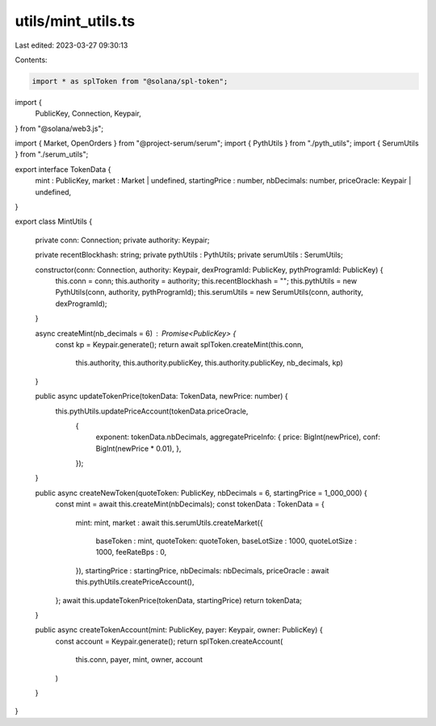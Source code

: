 utils/mint_utils.ts
===================

Last edited: 2023-03-27 09:30:13

Contents:

.. code-block:: ts

    import * as splToken from "@solana/spl-token";
import {
    PublicKey,
    Connection,
    Keypair,
} from "@solana/web3.js";

import { Market, OpenOrders } from "@project-serum/serum";
import { PythUtils } from "./pyth_utils";
import { SerumUtils } from "./serum_utils";

export interface TokenData {
    mint : PublicKey,
    market : Market | undefined,
    startingPrice : number,
    nbDecimals: number,
    priceOracle: Keypair | undefined,
}

export class MintUtils {

    private conn: Connection;
    private authority: Keypair;

    private recentBlockhash: string;
    private pythUtils : PythUtils;
    private serumUtils : SerumUtils;


    constructor(conn: Connection, authority: Keypair, dexProgramId: PublicKey, pythProgramId: PublicKey) {
        this.conn = conn;
        this.authority = authority;
        this.recentBlockhash = "";
        this.pythUtils = new PythUtils(conn, authority, pythProgramId);
        this.serumUtils = new SerumUtils(conn, authority, dexProgramId);
    }

    async createMint(nb_decimals = 6) : Promise<PublicKey> {
        const kp = Keypair.generate();
        return await splToken.createMint(this.conn, 
            this.authority, 
            this.authority.publicKey, 
            this.authority.publicKey, 
            nb_decimals,
            kp)
    }

    public async updateTokenPrice(tokenData: TokenData, newPrice: number) {
        this.pythUtils.updatePriceAccount(tokenData.priceOracle, 
            {
                exponent: tokenData.nbDecimals,
                aggregatePriceInfo: {
                price: BigInt(newPrice),
                conf: BigInt(newPrice * 0.01),
                },
            });
    }

    public async createNewToken(quoteToken: PublicKey, nbDecimals = 6, startingPrice = 1_000_000) {
        const mint = await this.createMint(nbDecimals);
        const tokenData : TokenData = { 
            mint: mint,
            market : await this.serumUtils.createMarket({
                baseToken : mint,
                quoteToken: quoteToken,
                baseLotSize : 1000,
                quoteLotSize : 1000,
                feeRateBps : 0,
            }),
            startingPrice : startingPrice,
            nbDecimals: nbDecimals,
            priceOracle : await this.pythUtils.createPriceAccount(),
        };
        await this.updateTokenPrice(tokenData, startingPrice)
        return tokenData;
    }

    public async createTokenAccount(mint: PublicKey, payer: Keypair, owner: PublicKey) {
        const account = Keypair.generate();
        return splToken.createAccount(
            this.conn,
            payer,
            mint,
            owner,
            account
        )
    }
}


